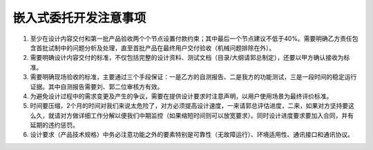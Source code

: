嵌入式委托开发注意事项
======================

1. 至少在设计内容交付和第一批产品验收两个个节点设置付款约束；其中最后一个节点建议不低于40%。需要明确乙方责任包含首批试制中的问题分析及处理，直至首批产品在最终用户交付验收（机械问题排除在外）。
2. 需要明确设计内容交付的标准，不仅包括完整的设计资料、测试文档（目录/大纲请郭总制定），还要以甲方确认接收为标准。
3. 需要明确现场验收的标准，主要通过三个手段保证：一是乙方的自测报告、二是我方的功能测试，三是一段时间的稳定运行证据。其中自测报告需要刘、郭二位审核方有效。
4. 为避免设计过程中的需求变更及产生的争议，需要在提供设计要求时注意声明，以用户使用场景为最终评价标准。
5. 时间要压缩，2个月的时间对我们来说太危险了，对方必须提高设计速度，一来请郭总评估进度，二来，如果对方坚持要这么久，就请对方做详细工作分解以便我们中期监控（如果缩短时间则可以放宽要求）。同时设计进度要求要加入合同，并有延期的违约惩罚。
6. 设计要求（产品技术规格）中务必注意功能之外的要素特别是可靠性（无故障运行）、环境适用性、通讯接口和通讯协议。